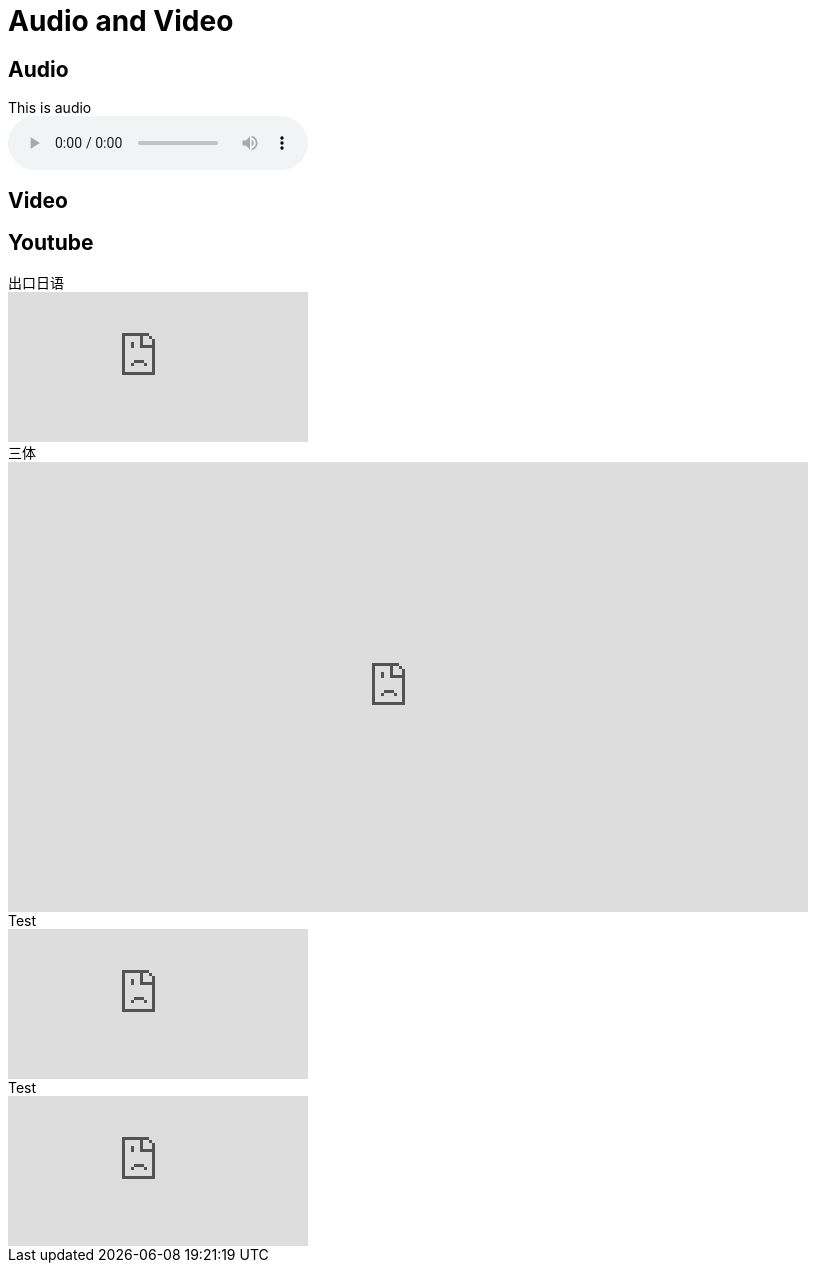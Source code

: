 = Audio and Video

== Audio

.This is audio
audio::../attachments/爱殇.mp3[]

== Video

== Youtube

.出口日语
video::wJLu_-bJDAw[youtube,list=PLynCeSdpMqxBipKl9EHnBzZFzBnGuB108]

.三体
video::YrLompD6e_k[youtube,800,450,list=PLMX26aiIvX5rFSYPXtcqda3tWd6pGVD5Q,lang=zh-CN]

.Test
video::RvRhUHTV_8k[youtube,playlist="_SvwdK_HibQ,SGqg_ZzThDU"]

.Test
video::nPER_vv2SyU[youtube,lang=zh-CN]

